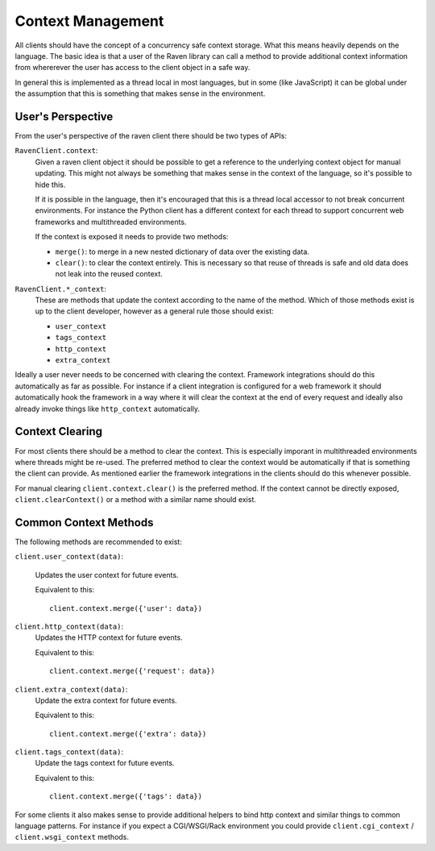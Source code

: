 Context Management
==================

All clients should have the concept of a concurrency safe context storage.
What this means heavily depends on the language.  The basic idea is that a
user of the Raven library can call a method to provide additional context
information from whererever the user has access to the client object in a
safe way.

In general this is implemented as a thread local in most languages, but in
some (like JavaScript) it can be global under the assumption that this is
something that makes sense in the environment.

User's Perspective
------------------

From the user's perspective of the raven client there should be two types
of APIs:

``RavenClient.context``:
    Given a raven client object it should be possible to get a reference
    to the underlying context object for manual updating.  This might not
    always be something that makes sense in the context of the language,
    so it's possible to hide this.

    If it is possible in the language, then it's encouraged that this is a
    thread local accessor to not break concurrent environments.  For
    instance the Python client has a different context for each thread to
    support concurrent web frameworks and multithreaded environments.

    If the context is exposed it needs to provide two methods:

    *   ``merge()``: to merge in a new nested dictionary of data over
        the existing data.
    *   ``clear()``: to clear the context entirely.  This is necessary so
        that reuse of threads is safe and old data does not leak into the
        reused context.

``RavenClient.*_context``:
    These are methods that update the context according to the name of the
    method.  Which of those methods exist is up to the client developer,
    however as a general rule those should exist:

    *   ``user_context``
    *   ``tags_context``
    *   ``http_context``
    *   ``extra_context``

Ideally a user never needs to be concerned with clearing the context.
Framework integrations should do this automatically as far as possible.
For instance if a client integration is configured for a web framework
it should automatically hook the framework in a way where it will clear
the context at the end of every request and ideally also already invoke
things like ``http_context`` automatically.

Context Clearing
----------------

For most clients there should be a method to clear the context.  This is
especially imporant in multithreaded environments where threads might be
re-used.  The preferred method to clear the context would be automatically
if that is something the client can provide.  As mentioned earlier the
framework integrations in the clients should do this whenever possible.

For manual clearing ``client.context.clear()`` is the preferred method.
If the context cannot be directly exposed, ``client.clearContext()`` or a
method with a similar name should exist.

Common Context Methods
----------------------

The following methods are recommended to exist:

``client.user_context(data)``:

    Updates the user context for future events.

    Equivalent to this::

        client.context.merge({'user': data})

``client.http_context(data)``:
    Updates the HTTP context for future events.

    Equivalent to this::

        client.context.merge({'request': data})

``client.extra_context(data)``:
    Update the extra context for future events.

    Equivalent to this::

        client.context.merge({'extra': data})

``client.tags_context(data)``:
    Update the tags context for future events.

    Equivalent to this::

        client.context.merge({'tags': data})

For some clients it also makes sense to provide additional helpers to
bind http context and similar things to common language patterns.  For
instance if you expect a CGI/WSGI/Rack environment you could provide
``client.cgi_context`` / ``client.wsgi_context`` methods.
